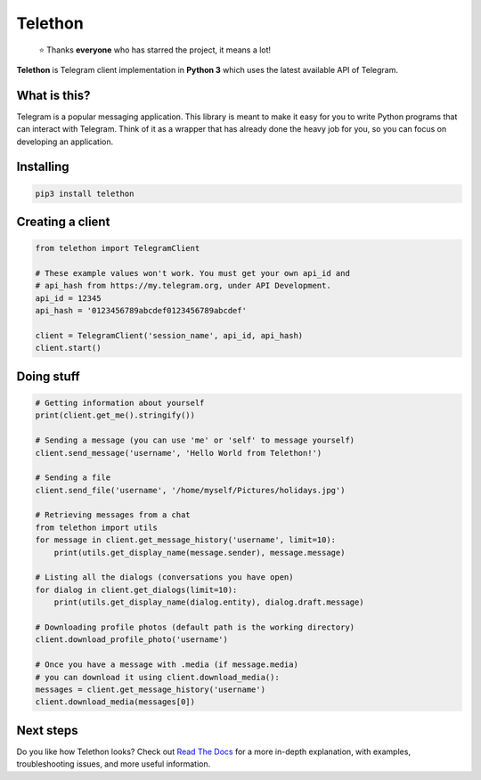 Telethon
========
.. epigraph::

  ⭐️ Thanks **everyone** who has starred the project, it means a lot!

**Telethon** is Telegram client implementation in **Python 3** which uses
the latest available API of Telegram.


What is this?
-------------

Telegram is a popular messaging application. This library is meant
to make it easy for you to write Python programs that can interact
with Telegram. Think of it as a wrapper that has already done the
heavy job for you, so you can focus on developing an application.


Installing
----------

.. code:: sh

  pip3 install telethon


Creating a client
-----------------

.. code:: python

  from telethon import TelegramClient

  # These example values won't work. You must get your own api_id and
  # api_hash from https://my.telegram.org, under API Development.
  api_id = 12345
  api_hash = '0123456789abcdef0123456789abcdef'

  client = TelegramClient('session_name', api_id, api_hash)
  client.start()


Doing stuff
-----------

.. code:: python

  # Getting information about yourself
  print(client.get_me().stringify())

  # Sending a message (you can use 'me' or 'self' to message yourself)
  client.send_message('username', 'Hello World from Telethon!')

  # Sending a file
  client.send_file('username', '/home/myself/Pictures/holidays.jpg')

  # Retrieving messages from a chat
  from telethon import utils
  for message in client.get_message_history('username', limit=10):
      print(utils.get_display_name(message.sender), message.message)

  # Listing all the dialogs (conversations you have open)
  for dialog in client.get_dialogs(limit=10):
      print(utils.get_display_name(dialog.entity), dialog.draft.message)

  # Downloading profile photos (default path is the working directory)
  client.download_profile_photo('username')

  # Once you have a message with .media (if message.media)
  # you can download it using client.download_media():
  messages = client.get_message_history('username')
  client.download_media(messages[0])


Next steps
----------

Do you like how Telethon looks? Check out
`Read The Docs <http://telethon.rtfd.io/>`_
for a more in-depth explanation, with examples,
troubleshooting issues, and more useful information.
